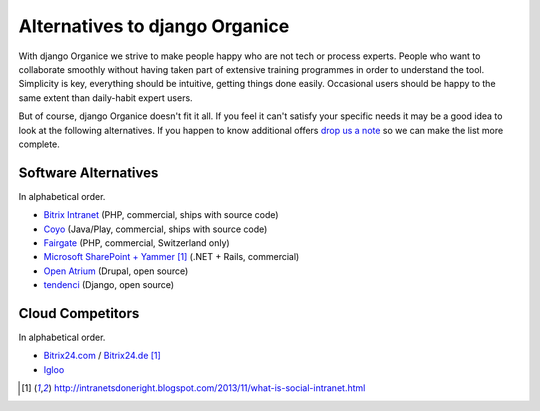 ===============================
Alternatives to django Organice
===============================

With django Organice we strive to make people happy who are not tech or process experts.  People who want to
collaborate smoothly without having taken part of extensive training programmes in order to understand the tool.
Simplicity is key, everything should be intuitive, getting things done easily.  Occasional users should be happy
to the same extent than daily-habit expert users.

But of course, django Organice doesn't fit it all.  If you feel it can't satisfy your specific needs it may be
a good idea to look at the following alternatives.  If you happen to know additional offers `drop us a note`_
so we can make the list more complete.

Software Alternatives
=====================

In alphabetical order.

- `Bitrix Intranet`_ (PHP, commercial, ships with source code)
- Coyo_ (Java/Play, commercial, ships with source code)
- Fairgate_ (PHP, commercial, Switzerland only)
- `Microsoft SharePoint + Yammer`_ [1]_ (.NET + Rails, commercial)
- `Open Atrium`_ (Drupal, open source)
- tendenci_ (Django, open source)

Cloud Competitors
=================

In alphabetical order.

- `Bitrix24.com`_ / `Bitrix24.de`_ [1]_
- Igloo_


.. _`drop us a note`: info@organice.io
.. _`Bitrix Intranet`: http://www.bitrixsoft.com/products/intranet/
.. _Coyo: https://www.coyoapp.com/
.. _Fairgate: http://www.pitsolutions.ch/case-studies/php/fairgate-ag/
.. _`Microsoft SharePoint + Yammer`: http://office.microsoft.com/sharepoint/
.. _`Open Atrium`: https://drupal.org/project/openatrium
.. _tendenci: http://tendenci.com/features/
.. _`Bitrix24.com`: http://bitrix24.com/
.. _`Bitrix24.de`: http://bitrix24.de/
.. _Igloo: http://www.igloosoftware.com/

.. [1] http://intranetsdoneright.blogspot.com/2013/11/what-is-social-intranet.html
